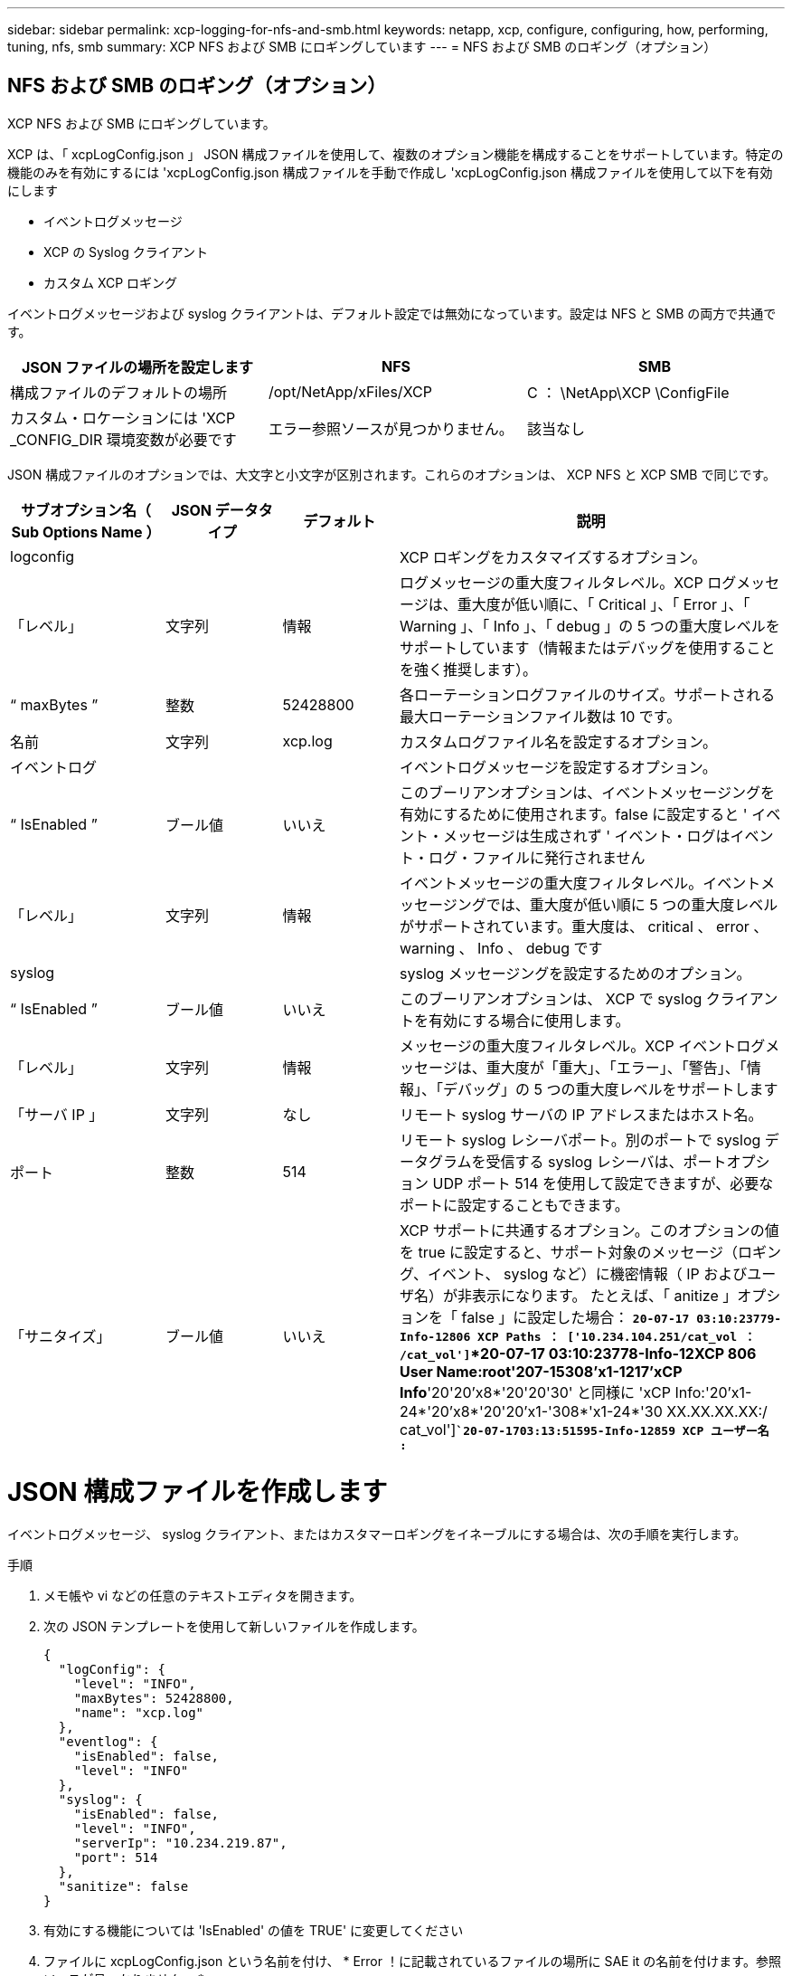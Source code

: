 ---
sidebar: sidebar 
permalink: xcp-logging-for-nfs-and-smb.html 
keywords: netapp, xcp, configure, configuring, how, performing, tuning, nfs, smb 
summary: XCP NFS および SMB にロギングしています 
---
= NFS および SMB のロギング（オプション）




== NFS および SMB のロギング（オプション）

[role="lead"]
XCP NFS および SMB にロギングしています。

XCP は、「 xcpLogConfig.json 」 JSON 構成ファイルを使用して、複数のオプション機能を構成することをサポートしています。特定の機能のみを有効にするには 'xcpLogConfig.json 構成ファイルを手動で作成し 'xcpLogConfig.json 構成ファイルを使用して以下を有効にします

* イベントログメッセージ
* XCP の Syslog クライアント
* カスタム XCP ロギング


イベントログメッセージおよび syslog クライアントは、デフォルト設定では無効になっています。設定は NFS と SMB の両方で共通です。

|===
| JSON ファイルの場所を設定します | NFS | SMB 


| 構成ファイルのデフォルトの場所 | /opt/NetApp/xFiles/XCP | C ： \NetApp\XCP \ConfigFile 


| カスタム・ロケーションには 'XCP _CONFIG_DIR 環境変数が必要です | エラー参照ソースが見つかりません。 | 該当なし 
|===
JSON 構成ファイルのオプションでは、大文字と小文字が区別されます。これらのオプションは、 XCP NFS と XCP SMB で同じです。

[cols="20,15,15,50"]
|===
| サブオプション名（ Sub Options Name ） | JSON データタイプ | デフォルト | 説明 


| logconfig |  |  | XCP ロギングをカスタマイズするオプション。 


| 「レベル」 | 文字列 | 情報 | ログメッセージの重大度フィルタレベル。XCP ログメッセージは、重大度が低い順に、「 Critical 」、「 Error 」、「 Warning 」、「 Info 」、「 debug 」の 5 つの重大度レベルをサポートしています（情報またはデバッグを使用することを強く推奨します）。 


| “ maxBytes ” | 整数 | 52428800 | 各ローテーションログファイルのサイズ。サポートされる最大ローテーションファイル数は 10 です。 


| 名前 | 文字列 | xcp.log | カスタムログファイル名を設定するオプション。 


| イベントログ |  |  | イベントログメッセージを設定するオプション。 


| “ IsEnabled ” | ブール値 | いいえ | このブーリアンオプションは、イベントメッセージングを有効にするために使用されます。false に設定すると ' イベント・メッセージは生成されず ' イベント・ログはイベント・ログ・ファイルに発行されません 


| 「レベル」 | 文字列 | 情報 | イベントメッセージの重大度フィルタレベル。イベントメッセージングでは、重大度が低い順に 5 つの重大度レベルがサポートされています。重大度は、 critical 、 error 、 warning 、 Info 、 debug です 


| syslog |  |  | syslog メッセージングを設定するためのオプション。 


| “ IsEnabled ” | ブール値 | いいえ | このブーリアンオプションは、 XCP で syslog クライアントを有効にする場合に使用します。 


| 「レベル」 | 文字列 | 情報 | メッセージの重大度フィルタレベル。XCP イベントログメッセージは、重大度が「重大」、「エラー」、「警告」、「情報」、「デバッグ」の 5 つの重大度レベルをサポートします 


| 「サーバ IP 」 | 文字列 | なし | リモート syslog サーバの IP アドレスまたはホスト名。 


| ポート | 整数 | 514 | リモート syslog レシーバポート。別のポートで syslog データグラムを受信する syslog レシーバは、ポートオプション UDP ポート 514 を使用して設定できますが、必要なポートに設定することもできます。 


| 「サニタイズ」 | ブール値 | いいえ  a| 
XCP サポートに共通するオプション。このオプションの値を true に設定すると、サポート対象のメッセージ（ロギング、イベント、 syslog など）に機密情報（ IP およびユーザ名）が非表示になります。 たとえば、「 anitize 」オプションを「 false 」に設定した場合： *`20-07-17 03:10:23779-Info-12806 XCP Paths ： ['10.234.104.251/cat_vol ： /cat_vol']`*20-07-17 03:10:23778-Info-12XCP 806 User Name:root'207-15308'x1-1217'xCP Info*'20'20'x8*'20'20'30' と同様に 'xCP Info:'20'x1-24*'20'x8*'20'20'x1-'308*'x1-24*'30 XX.XX.XX.XX:/ cat_vol']`*`20-07-1703:13:51595-Info-12859 XCP ユーザー名 :*`

|===


= JSON 構成ファイルを作成します

イベントログメッセージ、 syslog クライアント、またはカスタマーロギングをイネーブルにする場合は、次の手順を実行します。

.手順
. メモ帳や vi などの任意のテキストエディタを開きます。
. 次の JSON テンプレートを使用して新しいファイルを作成します。
+
[listing]
----
{
  "logConfig": {
    "level": "INFO",
    "maxBytes": 52428800,
    "name": "xcp.log"
  },
  "eventlog": {
    "isEnabled": false,
    "level": "INFO"
  },
  "syslog": {
    "isEnabled": false,
    "level": "INFO",
    "serverIp": "10.234.219.87",
    "port": 514
  },
  "sanitize": false
}
----
. 有効にする機能については 'IsEnabled' の値を TRUE' に変更してください
. ファイルに xcpLogConfig.json という名前を付け、 * Error ！に記載されているファイルの場所に SAE it の名前を付けます。参照ソースが見つかりません。 *


|===
| デフォルト設定 | JSON 構成ファイルの例 


 a| 
[listing]
----
{
  "logConfig": {
    "level": "INFO",
    "maxBytes": 52428800,
    "name": "xcp.log"
  },
  "sanitize": false
}
---- a| 
[listing]
----
{
  "logConfig": {
    "level": "INFO",
    "maxBytes": 52428800,
    "name": "xcp.log"
  },
  "eventlog": {
    "isEnabled": false,
    "level": "INFO"
  },
  "syslog": {
    "isEnabled": false,
    "level": "INFO",
    "serverIp": "10.234.219.87",
    "port": 514
  },
  "sanitize": false
}
----
|===